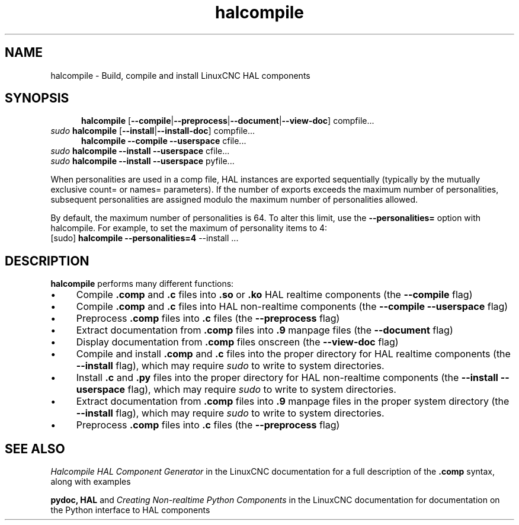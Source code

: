 .\" Copyright (c) 2007 Jeff Epler
.\"
.\" This is free documentation; you can redistribute it and/or
.\" modify it under the terms of the GNU General Public License as
.\" published by the Free Software Foundation; either version 2 of
.\" the License, or (at your option) any later version.
.\"
.\" The GNU General Public License's references to "object code"
.\" and "executables" are to be interpreted as the output of any
.\" document formatting or typesetting system, including
.\" intermediate and printed output.
.\"
.\" This manual is distributed in the hope that it will be useful,
.\" but WITHOUT ANY WARRANTY; without even the implied warranty of
.\" MERCHANTABILITY or FITNESS FOR A PARTICULAR PURPOSE.  See the
.\" GNU General Public License for more details.
.\"
.\" You should have received a copy of the GNU General Public
.\" License along with this manual; if not, write to the Free
.\" Software Foundation, Inc., 51 Franklin Street, Fifth Floor, Boston, MA 02110-1301,
.\" USA.
.\"
.\"
.\"
.TH halcompile "1" "2007-10-17" "LinuxCNC Documentation" "The Enhanced Machine Controller"
.SH NAME
halcompile \- Build, compile and install LinuxCNC HAL components
.SH SYNOPSIS
.PD 0
.RS 5
.PP
\fBhalcompile\fR [\fB\-\-compile\fR|\fB\-\-preprocess\fR|\fB\-\-document\fR|\fB\-\-view\-doc\fR] compfile...
.RE
.PP
\fIsudo\fR \fBhalcompile\fR [\fB\-\-install\fR|\fB\-\-install\-doc\fR] compfile...
.RS 5
.PP
\fBhalcompile\fR \fB\-\-compile\fR \fB\-\-userspace\fR cfile...
.RE
.PP
\fIsudo\fR \fBhalcompile\fR \fB\-\-install\fR \fB\-\-userspace\fR cfile...
.PP
\fIsudo\fR \fBhalcompile\fR \fB\-\-install\fR \fB\-\-userspace\fR pyfile...

.PP

When personalities are used in a comp file, HAL instances are exported
sequentially (typically by the mutually exclusive count= or names= parameters).
If the number of exports exceeds the maximum number of personalities,
subsequent personalities are assigned modulo the maximum number of
personalities allowed.

By default, the maximum number of personalities is 64.  To alter this
limit, use the \fB--personalities=\fR option with halcompile.  For example,
to set the maximum of  personality items to 4:
   [sudo] \fBhalcompile --personalities=4\fR --install ...

.PD
.SH DESCRIPTION
\fBhalcompile\fR performs many different functions:
.IP \(bu 4
Compile \fB.comp\fR and \fB.c\fR files into \fB.so\fR or \fB.ko\fR HAL realtime components (the \fB\-\-compile\fR flag)
.IP \(bu 4
Compile \fB.comp\fR and \fB.c\fR files into HAL non-realtime components (the \fB\-\-compile \-\-userspace\fR flag)
.IP \(bu 4
Preprocess \fB.comp\fR files into \fB.c\fR files (the \fB\-\-preprocess\fR flag)
.IP \(bu 4
Extract documentation from \fB.comp\fR files into \fB.9\fR manpage files (the \fB\-\-document\fR flag)
.IP \(bu 4
Display documentation from \fB.comp\fR files onscreen (the \fB\-\-view\-doc\fR flag)
.IP \(bu 4
Compile and install \fB.comp\fR and \fB.c\fR files into the proper directory for HAL realtime components (the \fB\-\-install\fR flag), which may require \fIsudo\fR to write to system directories.
.IP \(bu 4
Install \fB.c\fR and \fB.py\fR files into the proper directory for HAL non-realtime components (the \fB\-\-install \-\-userspace\fR flag), which may require \fIsudo\fR to write to system directories.
.IP \(bu 4
Extract documentation from \fB.comp\fR files into \fB.9\fR manpage files in the proper system directory (the \fB\-\-install\fR flag), which may require \fIsudo\fR to write to system directories.
.IP \(bu 4
Preprocess \fB.comp\fR files into \fB.c\fR files (the \fB\-\-preprocess\fR flag)
.SH "SEE ALSO"
\fIHalcompile HAL Component Generator\fR in the LinuxCNC documentation for a full description of the \fB.comp\fR syntax, along with examples

\fBpydoc, HAL\fR and \fICreating Non-realtime Python Components\fR in the LinuxCNC documentation for documentation on the Python interface to HAL components
